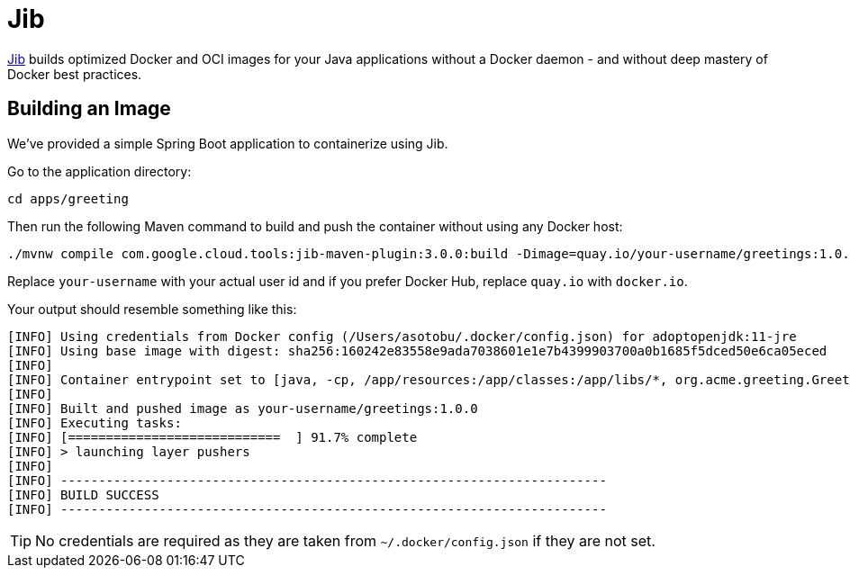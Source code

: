 = Jib

https://github.com/GoogleContainerTools/jib[Jib] builds optimized Docker and OCI images for your Java applications without a Docker daemon - and without deep mastery of Docker best practices.

== Building an Image

We've provided a simple Spring Boot application to containerize using Jib.

Go to the application directory:

[.console-input]
[source,bash,subs="+macros,+attributes"]
----
cd apps/greeting
----

Then run the following Maven command to build and push the container without using any Docker host:

[.console-input]
[source,bash,subs="+macros,+attributes"]
----
./mvnw compile com.google.cloud.tools:jib-maven-plugin:3.0.0:build -Dimage=quay.io/your-username/greetings:1.0.0
----

Replace `your-username` with your actual user id and if you prefer Docker Hub, replace `quay.io` with `docker.io`.

Your output should resemble something like this:

[.console-output]
[source,text]
----
[INFO] Using credentials from Docker config (/Users/asotobu/.docker/config.json) for adoptopenjdk:11-jre
[INFO] Using base image with digest: sha256:160242e83558e9ada7038601e1e7b4399903700a0b1685f5dced50e6ca05eced
[INFO]
[INFO] Container entrypoint set to [java, -cp, /app/resources:/app/classes:/app/libs/*, org.acme.greeting.GreetingApplication]
[INFO]
[INFO] Built and pushed image as your-username/greetings:1.0.0
[INFO] Executing tasks:
[INFO] [============================  ] 91.7% complete
[INFO] > launching layer pushers
[INFO]
[INFO] ------------------------------------------------------------------------
[INFO] BUILD SUCCESS
[INFO] ------------------------------------------------------------------------
----

TIP: No credentials are required as they are taken from `~/.docker/config.json` if they are not set.